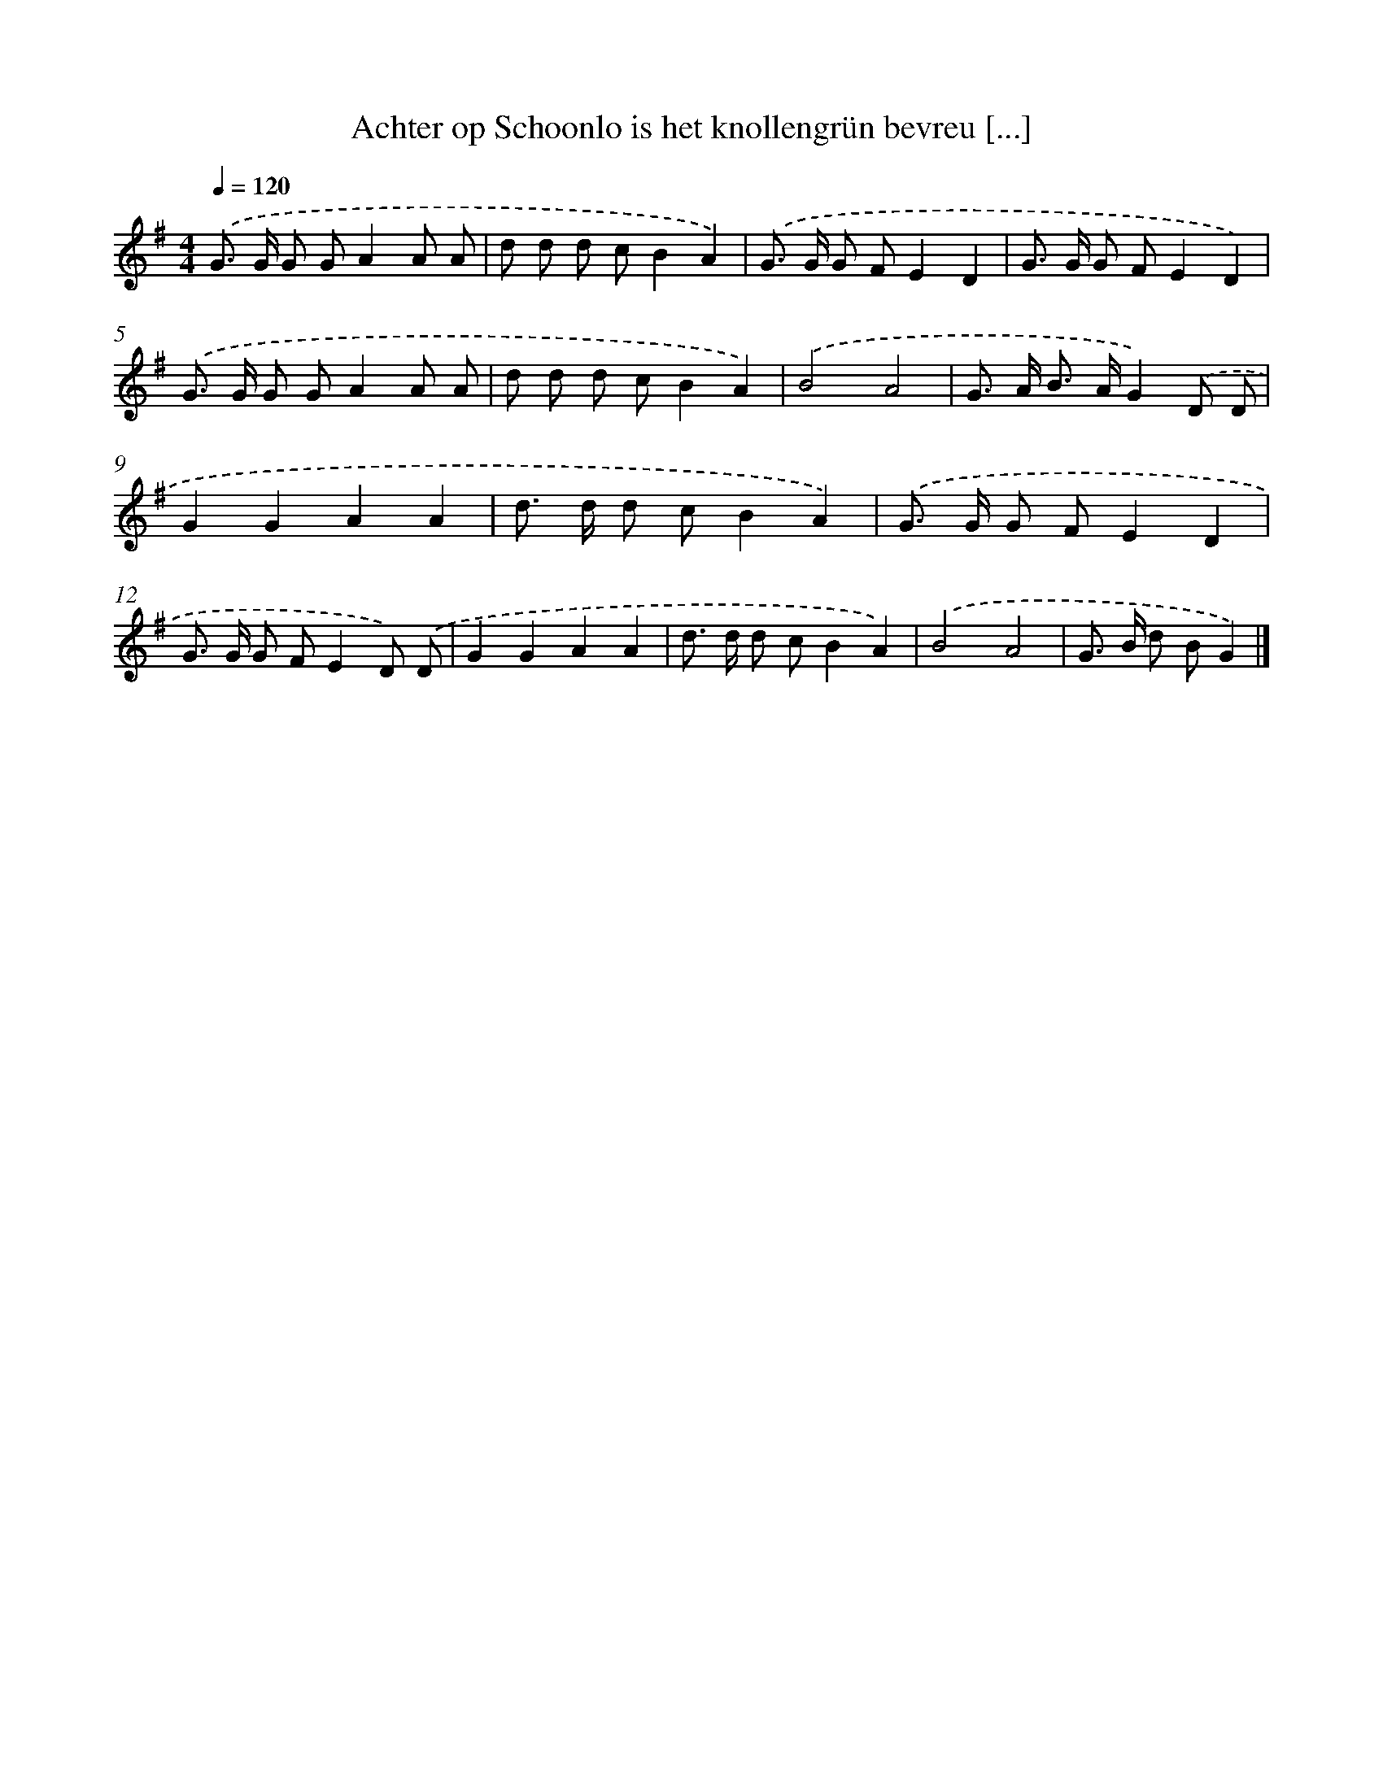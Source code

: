 X: 3732
T: Achter op Schoonlo is het knollengrün bevreu [...]
%%abc-version 2.0
%%abcx-abcm2ps-target-version 5.9.1 (29 Sep 2008)
%%abc-creator hum2abc beta
%%abcx-conversion-date 2018/11/01 14:36:03
%%humdrum-veritas 2800435028
%%humdrum-veritas-data 804189739
%%continueall 1
%%barnumbers 0
L: 1/8
M: 4/4
Q: 1/4=120
K: G clef=treble
.('G> G G GA2A A |
d d d cB2A2) |
.('G> G G FE2D2 |
G> G G FE2D2) |
.('G> G G GA2A A |
d d d cB2A2) |
.('B4A4 |
G> A B> AG2).('D D |
G2G2A2A2 |
d> d d cB2A2) |
.('G> G G FE2D2 |
G> G G FE2D) .('D |
G2G2A2A2 |
d> d d cB2A2) |
.('B4A4 |
G> B d BG2) |]
